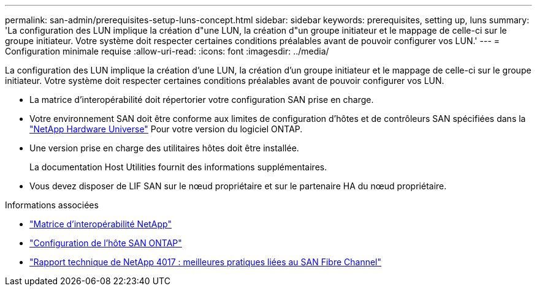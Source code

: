 ---
permalink: san-admin/prerequisites-setup-luns-concept.html 
sidebar: sidebar 
keywords: prerequisites, setting up, luns 
summary: 'La configuration des LUN implique la création d"une LUN, la création d"un groupe initiateur et le mappage de celle-ci sur le groupe initiateur. Votre système doit respecter certaines conditions préalables avant de pouvoir configurer vos LUN.' 
---
= Configuration minimale requise
:allow-uri-read: 
:icons: font
:imagesdir: ../media/


[role="lead"]
La configuration des LUN implique la création d'une LUN, la création d'un groupe initiateur et le mappage de celle-ci sur le groupe initiateur. Votre système doit respecter certaines conditions préalables avant de pouvoir configurer vos LUN.

* La matrice d'interopérabilité doit répertorier votre configuration SAN prise en charge.
* Votre environnement SAN doit être conforme aux limites de configuration d'hôtes et de contrôleurs SAN spécifiées dans la https://hwu.netapp.com["NetApp Hardware Universe"^] Pour votre version du logiciel ONTAP.
* Une version prise en charge des utilitaires hôtes doit être installée.
+
La documentation Host Utilities fournit des informations supplémentaires.

* Vous devez disposer de LIF SAN sur le nœud propriétaire et sur le partenaire HA du nœud propriétaire.


.Informations associées
* https://mysupport.netapp.com/matrix["Matrice d'interopérabilité NetApp"^]
* https://docs.netapp.com/us-en/ontap-sanhost/index.html["Configuration de l'hôte SAN ONTAP"]
* http://www.netapp.com/us/media/tr-4017.pdf["Rapport technique de NetApp 4017 : meilleures pratiques liées au SAN Fibre Channel"]

